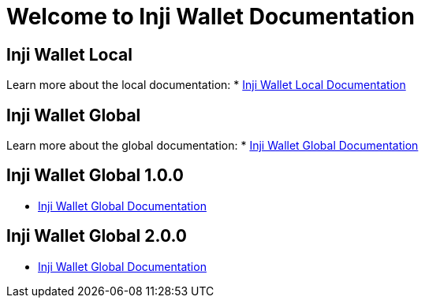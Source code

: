 = Welcome to Inji Wallet Documentation
:page-layout: default

== Inji Wallet Local
Learn more about the local documentation:
* xref:inji-wallet-local::index.adoc[Inji Wallet Local Documentation]

== Inji Wallet Global
Learn more about the global documentation:
* xref:inji-wallet-global::index.adoc[Inji Wallet Global Documentation]

== Inji Wallet Global 1.0.0
* xref:inji-wallet-global::index-1.0.0.adoc[Inji Wallet Global Documentation]

== Inji Wallet Global 2.0.0
* xref:inji-wallet-global::index-2.0.0.adoc[Inji Wallet Global Documentation]